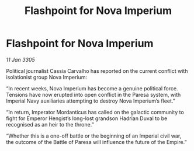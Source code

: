 :PROPERTIES:
:ID:       dd4f3b22-68ec-4e84-8547-80bbd0e9d14d
:END:
#+title: Flashpoint for Nova Imperium
#+filetags: :Empire:galnet:

* Flashpoint for Nova Imperium

/11 Jan 3305/

Political journalist Cassia Carvalho has reported on the current conflict with isolationist group Nova Imperium: 

“In recent weeks, Nova Imperium has become a genuine political force. Tensions have now erupted into open conflict in the Paresa system, with Imperial Navy auxiliaries attempting to destroy Nova Imperium’s fleet.” 

“In return, Imperator Mordanticus has called on the galactic community to fight for Emperor Hengist’s long-lost grandson Hadrian Duval to be recognised as an heir to the throne.” 

“Whether this is a one-off battle or the beginning of an Imperial civil war, the outcome of the Battle of Paresa will influence the future of the Empire.”
